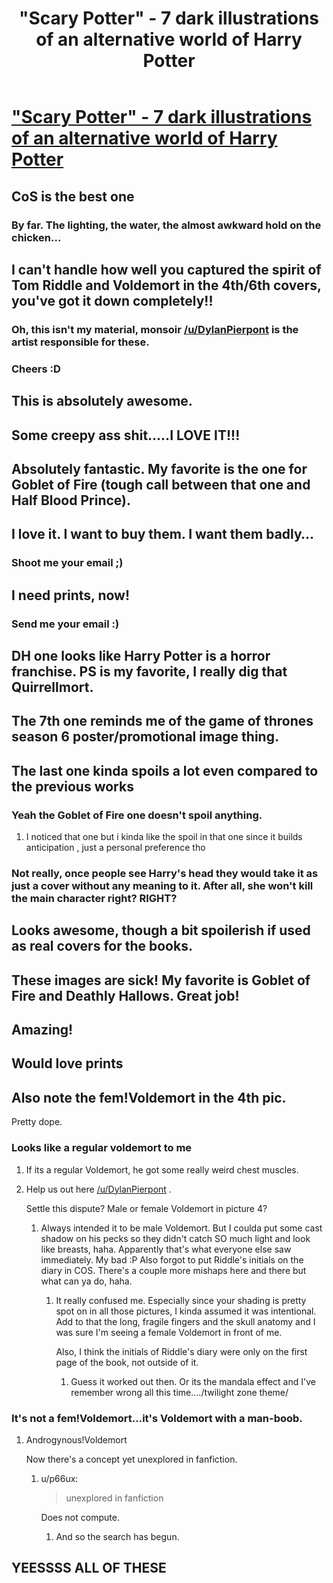 #+TITLE: "Scary Potter" - 7 dark illustrations of an alternative world of Harry Potter

* [[http://imgur.com/a/2Z9a8]["Scary Potter" - 7 dark illustrations of an alternative world of Harry Potter]]
:PROPERTIES:
:Author: Absuurdist
:Score: 378
:DateUnix: 1504548023.0
:DateShort: 2017-Sep-04
:END:

** CoS is the best one
:PROPERTIES:
:Author: healzsham
:Score: 63
:DateUnix: 1504551349.0
:DateShort: 2017-Sep-04
:END:

*** By far. The lighting, the water, the almost awkward hold on the chicken...
:PROPERTIES:
:Author: Execute13
:Score: 23
:DateUnix: 1504585469.0
:DateShort: 2017-Sep-05
:END:


** I can't handle how well you captured the spirit of Tom Riddle and Voldemort in the 4th/6th covers, you've got it down completely!!
:PROPERTIES:
:Author: bonesplosion
:Score: 22
:DateUnix: 1504575754.0
:DateShort: 2017-Sep-05
:END:

*** Oh, this isn't my material, monsoir [[/u/DylanPierpont]] is the artist responsible for these.
:PROPERTIES:
:Author: Absuurdist
:Score: 11
:DateUnix: 1504634531.0
:DateShort: 2017-Sep-05
:END:


*** Cheers :D
:PROPERTIES:
:Author: DylanPierpont
:Score: 18
:DateUnix: 1504577083.0
:DateShort: 2017-Sep-05
:END:


** This is absolutely awesome.
:PROPERTIES:
:Author: AnIndividualist
:Score: 19
:DateUnix: 1504553106.0
:DateShort: 2017-Sep-04
:END:


** Some creepy ass shit.....I LOVE IT!!!
:PROPERTIES:
:Author: kazetoame
:Score: 9
:DateUnix: 1504554973.0
:DateShort: 2017-Sep-05
:END:


** Absolutely fantastic. My favorite is the one for Goblet of Fire (tough call between that one and Half Blood Prince).
:PROPERTIES:
:Author: thequietone710
:Score: 8
:DateUnix: 1504566061.0
:DateShort: 2017-Sep-05
:END:


** I love it. I want to buy them. I want them badly...
:PROPERTIES:
:Author: Zerokun11
:Score: 6
:DateUnix: 1504558948.0
:DateShort: 2017-Sep-05
:END:

*** Shoot me your email ;)
:PROPERTIES:
:Author: DylanPierpont
:Score: 6
:DateUnix: 1504577145.0
:DateShort: 2017-Sep-05
:END:


** I need prints, now!
:PROPERTIES:
:Author: PolarBearIcePop
:Score: 4
:DateUnix: 1504565788.0
:DateShort: 2017-Sep-05
:END:

*** Send me your email :)
:PROPERTIES:
:Author: DylanPierpont
:Score: 6
:DateUnix: 1504576997.0
:DateShort: 2017-Sep-05
:END:


** DH one looks like Harry Potter is a horror franchise. PS is my favorite, I really dig that Quirrellmort.
:PROPERTIES:
:Author: ScottPress
:Score: 4
:DateUnix: 1504592399.0
:DateShort: 2017-Sep-05
:END:


** The 7th one reminds me of the game of thrones season 6 poster/promotional image thing.
:PROPERTIES:
:Author: orangedarkchocolate
:Score: 2
:DateUnix: 1504568166.0
:DateShort: 2017-Sep-05
:END:


** The last one kinda spoils a lot even compared to the previous works
:PROPERTIES:
:Author: MoukaLion
:Score: 2
:DateUnix: 1504573669.0
:DateShort: 2017-Sep-05
:END:

*** Yeah the Goblet of Fire one doesn't spoil anything.
:PROPERTIES:
:Author: blandge
:Score: 11
:DateUnix: 1504581513.0
:DateShort: 2017-Sep-05
:END:

**** I noticed that one but i kinda like the spoil in that one since it builds anticipation , just a personal preference tho
:PROPERTIES:
:Author: MoukaLion
:Score: 0
:DateUnix: 1504605115.0
:DateShort: 2017-Sep-05
:END:


*** Not really, once people see Harry's head they would take it as just a cover without any meaning to it. After all, she won't kill the main character right? RIGHT?
:PROPERTIES:
:Author: Edocsiru
:Score: 4
:DateUnix: 1504621264.0
:DateShort: 2017-Sep-05
:END:


** Looks awesome, though a bit spoilerish if used as real covers for the books.
:PROPERTIES:
:Author: heavy__rain
:Score: 2
:DateUnix: 1504587121.0
:DateShort: 2017-Sep-05
:END:


** These images are sick! My favorite is Goblet of Fire and Deathly Hallows. Great job!
:PROPERTIES:
:Author: emong757
:Score: 2
:DateUnix: 1504622185.0
:DateShort: 2017-Sep-05
:END:


** Amazing!
:PROPERTIES:
:Author: pumpkinrum
:Score: 2
:DateUnix: 1504717851.0
:DateShort: 2017-Sep-06
:END:


** Would love prints
:PROPERTIES:
:Author: obrown231
:Score: 2
:DateUnix: 1504753459.0
:DateShort: 2017-Sep-07
:END:


** Also note the fem!Voldemort in the 4th pic.

Pretty dope.
:PROPERTIES:
:Author: UndeadBBQ
:Score: 2
:DateUnix: 1504561795.0
:DateShort: 2017-Sep-05
:END:

*** Looks like a regular voldemort to me
:PROPERTIES:
:Author: Hpfm2
:Score: 23
:DateUnix: 1504566231.0
:DateShort: 2017-Sep-05
:END:

**** If its a regular Voldemort, he got some really weird chest muscles.
:PROPERTIES:
:Author: UndeadBBQ
:Score: 3
:DateUnix: 1504615951.0
:DateShort: 2017-Sep-05
:END:


**** Help us out here [[/u/DylanPierpont]] .

Settle this dispute? Male or female Voldemort in picture 4?
:PROPERTIES:
:Author: UndeadBBQ
:Score: 2
:DateUnix: 1504616376.0
:DateShort: 2017-Sep-05
:END:

***** Always intended it to be male Voldemort. But I coulda put some cast shadow on his pecks so they didn't catch SO much light and look like breasts, haha. Apparently that's what everyone else saw immediately. My bad :P Also forgot to put Riddle's initials on the diary in COS. There's a couple more mishaps here and there but what can ya do, haha.
:PROPERTIES:
:Author: DylanPierpont
:Score: 4
:DateUnix: 1504658985.0
:DateShort: 2017-Sep-06
:END:

****** It really confused me. Especially since your shading is pretty spot on in all those pictures, I kinda assumed it was intentional. Add to that the long, fragile fingers and the skull anatomy and I was sure I'm seeing a female Voldemort in front of me.

Also, I think the initials of Riddle's diary were only on the first page of the book, not outside of it.
:PROPERTIES:
:Author: UndeadBBQ
:Score: 3
:DateUnix: 1504686893.0
:DateShort: 2017-Sep-06
:END:

******* Guess it worked out then. Or its the mandala effect and I've remember wrong all this time..../twilight zone theme/
:PROPERTIES:
:Author: DylanPierpont
:Score: 2
:DateUnix: 1504740689.0
:DateShort: 2017-Sep-07
:END:


*** It's not a fem!Voldemort...it's Voldemort with a man-boob.
:PROPERTIES:
:Author: emong757
:Score: 1
:DateUnix: 1504622210.0
:DateShort: 2017-Sep-05
:END:

**** Androgynous!Voldemort

Now there's a concept yet unexplored in fanfiction.
:PROPERTIES:
:Author: UndeadBBQ
:Score: 2
:DateUnix: 1504623533.0
:DateShort: 2017-Sep-05
:END:

***** u/p66ux:
#+begin_quote
  unexplored in fanfiction
#+end_quote

Does not compute.
:PROPERTIES:
:Author: p66ux
:Score: 6
:DateUnix: 1504629400.0
:DateShort: 2017-Sep-05
:END:

****** And so the search has begun.
:PROPERTIES:
:Author: UndeadBBQ
:Score: 1
:DateUnix: 1504631093.0
:DateShort: 2017-Sep-05
:END:


** YEESSSS ALL OF THESE
:PROPERTIES:
:Author: lunawise
:Score: 1
:DateUnix: 1504643316.0
:DateShort: 2017-Sep-06
:END:
